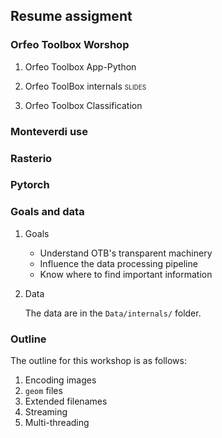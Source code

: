 
** Resume assigment

*** Orfeo Toolbox Worshop


**** Orfeo Toolbox App-Python

**** Orfeo ToolBox internals                                         :slides:


**** Orfeo Toolbox Classification



*** Monteverdi use




*** Rasterio




*** Pytorch



*** Goals and data
**** Goals
     - Understand OTB's transparent machinery
     - Influence the data processing pipeline
     - Know where to find important information

**** Data

     The data are in the ~Data/internals/~ folder.

*** Outline
    The outline for this workshop is as follows:
    1. Encoding images
    2. ~geom~ files
    3. Extended filenames
    4. Streaming
    5. Multi-threading
